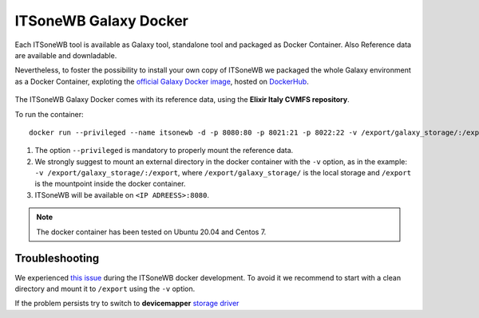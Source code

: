 ITSoneWB Galaxy Docker
======================

Each ITSoneWB tool is available as Galaxy tool, standalone tool and packaged as Docker Container. Also Reference data are available and downladable.

Nevertheless, to foster the possibility to install your own copy of ITSoneWB we packaged the whole Galaxy environment as a Docker Container, exploting the `official Galaxy Docker image <https://github.com/bgruening/docker-galaxy-stable>`_, hosted on `DockerHub <https://hub.docker.com/r/ibiomcnr/barcoding-gap>`_.

.. figure:: _static/img/itsonewb_docker_home.png
   :scale: 20 %
   :align: center


The ITSoneWB Galaxy Docker comes with its reference data, using the **Elixir Italy CVMFS repository**.

To run the container:

::

  docker run --privileged --name itsonewb -d -p 8080:80 -p 8021:21 -p 8022:22 -v /export/galaxy_storage/:/export ibiomcnr/itsonewb

#. The option ``--privileged`` is mandatory to properly mount the reference data.

#. We strongly suggest to mount an external directory in the docker container with the ``-v`` option, as in the example: ``-v /export/galaxy_storage/:/export``, where ``/export/galaxy_storage/`` is the local storage and ``/export`` is the mountpoint inside the docker container.

#. ITSoneWB will be available on ``<IP ADREESS>:8080``.

.. note::

   The docker container has been tested on Ubuntu 20.04 and Centos 7.

Troubleshooting
---------------

We experienced `this issue <https://github.com/bgruening/docker-galaxy-stable/issues/575>`_  during the ITSoneWB docker development. To avoid it we recommend to start with a clean directory and mount it to ``/export`` using the  ``-v`` option.

If the problem persists try to switch to **devicemapper** `storage driver <https://docs.docker.com/storage/storagedriver/device-mapper-driver/#activate-the-devicemapper-after-reboot>`_
